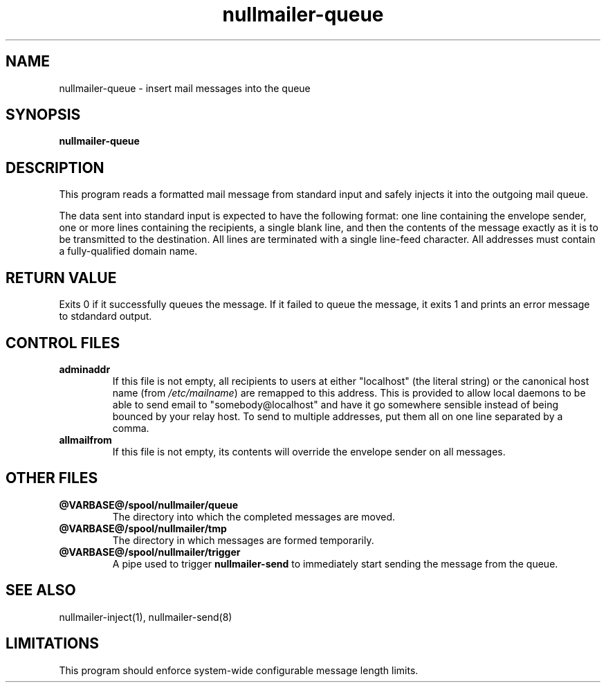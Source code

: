 .TH nullmailer-queue 8
.SH NAME
nullmailer-queue \- insert mail messages into the queue
.SH SYNOPSIS
.B nullmailer-queue
.SH DESCRIPTION
This program reads a formatted mail message from standard input and
safely injects it into the outgoing mail queue.
.PP
The data sent into standard input is expected to have the following
format: one line containing the envelope sender, one or more lines
containing the recipients, a single blank line, and then the contents
of the message exactly as it is to be transmitted to the destination.
All lines are terminated with a single line-feed character.
All addresses must contain a fully-qualified domain name.
.PP
.SH RETURN VALUE
Exits 0 if it successfully queues the message.
If it failed to queue the message, it exits 1 and prints an error
message to stdandard output.
.SH CONTROL FILES
.TP
.B adminaddr
If this file is not empty, all recipients to users at either
"localhost" (the literal string) or the canonical host name (from
.IR /etc/mailname )
are remapped to this address.
This is provided to allow local daemons to be able to send email to
"somebody@localhost" and have it go somewhere sensible instead of
being bounced by your relay host. To send to multiple addresses, put
them all on one line separated by a comma.
.TP
.B allmailfrom
If this file is not empty, its contents will override the envelope
sender on all messages.
.SH OTHER FILES
.TP
.B @VARBASE@/spool/nullmailer/queue
The directory into which the completed messages are moved.
.TP
.B @VARBASE@/spool/nullmailer/tmp
The directory in which messages are formed temporarily.
.TP
.B @VARBASE@/spool/nullmailer/trigger
A pipe used to trigger
.BR nullmailer-send
to immediately start sending the message from the queue.
.SH SEE ALSO
nullmailer-inject(1),
nullmailer-send(8)
.SH LIMITATIONS
This program should enforce system-wide configurable message length
limits.
